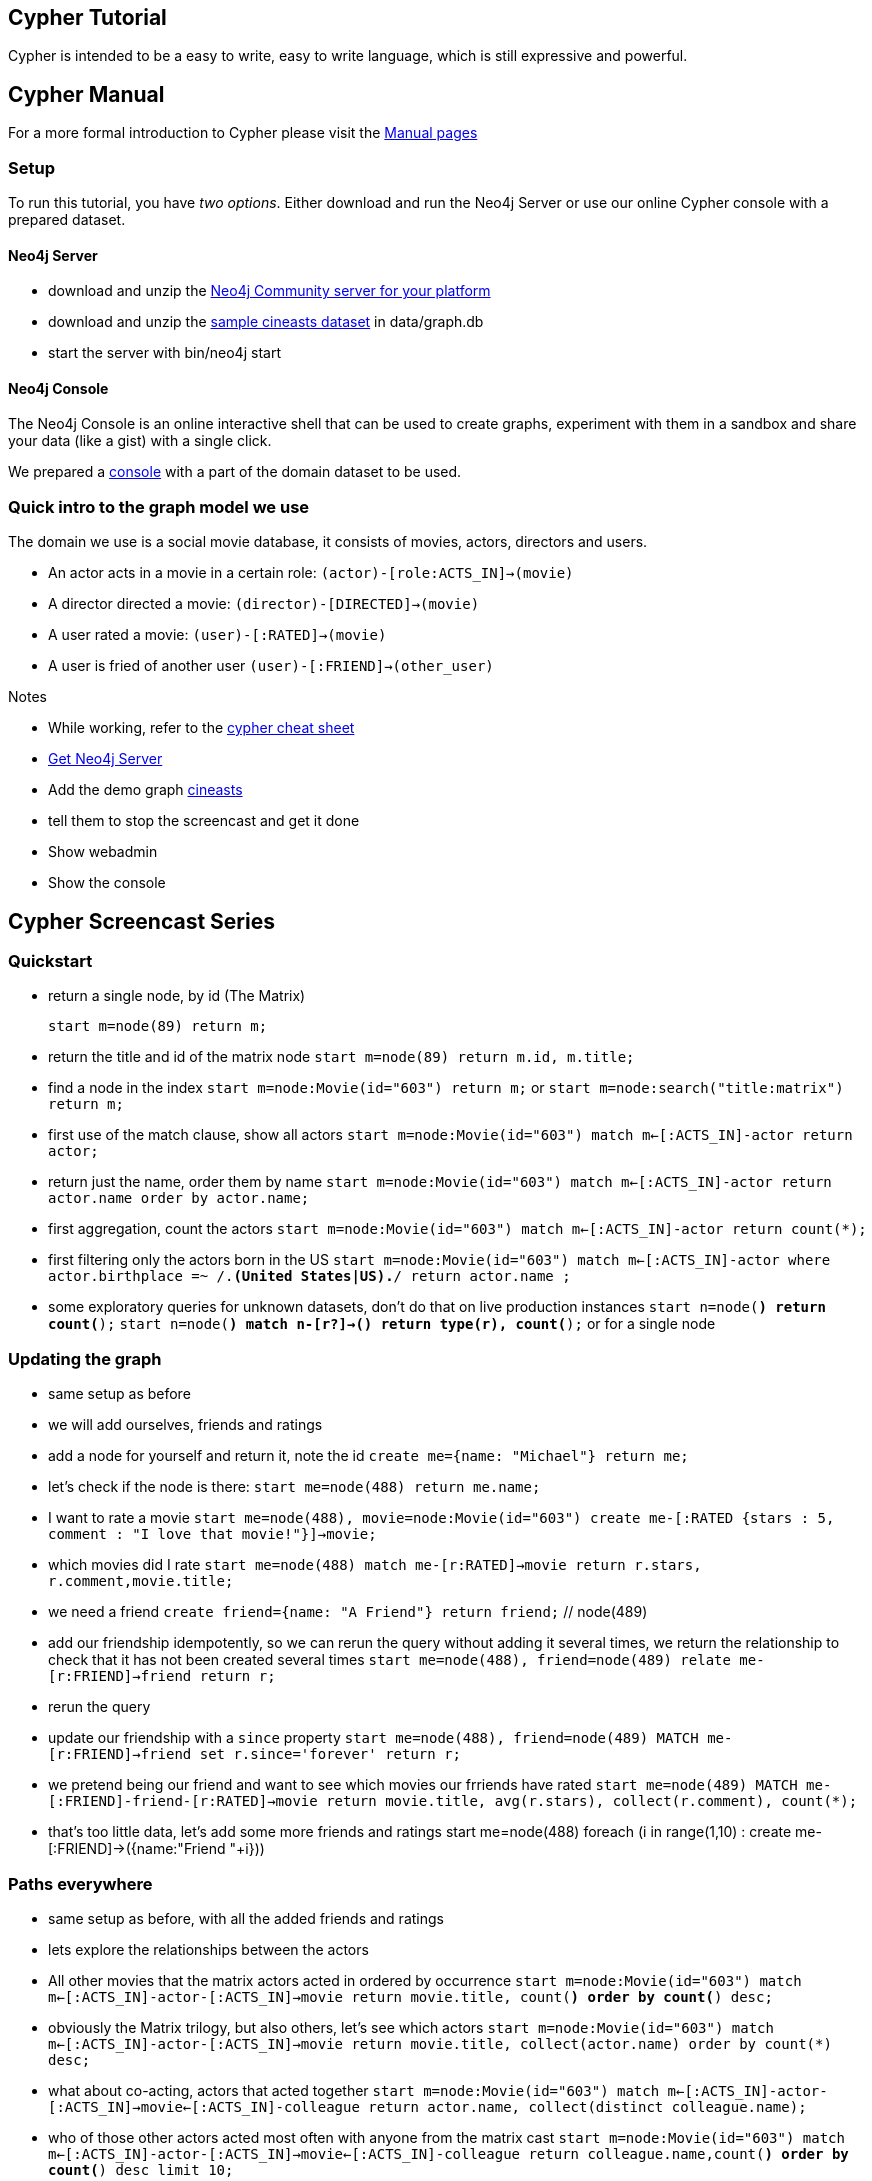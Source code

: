 [[tutorials-cypher-domain]]

== Cypher Tutorial ==

Cypher is intended to be a easy to write, easy to write language, which is still expressive
and powerful.

== Cypher Manual ==

For a more formal introduction to Cypher please visit the  link:cypher-manual.html[Manual pages]


=== Setup ===
To run this tutorial, you have _two options_. Either download and run the Neo4j Server or use our online Cypher console with a prepared dataset.

////
create statement for the console
////

==== Neo4j Server ====
* download and unzip the http://neo4j.org/download[Neo4j Community server for your platform] 
* download and unzip the http://example-data.neo4j.org[sample cineasts dataset] in +data/graph.db+
* start the server with +bin/neo4j start+

==== Neo4j Console ====

The Neo4j Console is an online interactive shell that can be used to create graphs, experiment with them in a sandbox and share your data (like a gist) with a single click.

We prepared a http://console.neo4j.org[console] with a part of the domain dataset to be used.

=== Quick intro to the graph model we use

The domain we use is a social movie database, it consists of movies, actors, directors and users. 

* An actor acts in a movie in a certain role: `(actor)-[role:ACTS_IN]->(movie)`
* A director directed a movie: `(director)-[DIRECTED]->(movie)`
* A user rated a movie: `(user)-[:RATED]->(movie)`
* A user is fried of another user `(user)-[:FRIEND]->(other_user)`


////
* Use cypher in different languages (gists)
* References (cheat-sheet, manual, screencast)
////


.Notes
****
* While working, refer to the http://neo4j.org/resources/cypher[cypher cheat sheet]
* http://neo4j.org/download[Get Neo4j Server] 
* Add the demo graph http://example-data.neo4j.org[cineasts]
* tell them to stop the screencast and get it done
* Show webadmin 
* Show the console
****

////
I want to make this part of the documentation, generated by tests
then I want to make this into a slide deck (with deck.js) which is used in the screencast

Setup a neo4j console link and also a heroku instance with the dataset
Can we add a "deploy to heroku" link for the example datasets? or a show in Neo4j console
////

== Cypher Screencast Series

////
5 Installations each 5-8 minutes

# Quickstart (can we reuse Alistairs screencast?)

* Refer to the cypher cheat sheet
* Get Neo4j Server http://neo4j.org/download
* Add the demo graph (cineasts) http://example-data.neo4j.org 
* tell them to stop the screencast and get it done
* Show webadmin 
* Show the console
////

=== Quickstart

* return a single node, by id  (The Matrix) 
[source, cypher]
start m=node(89) return m;

* return the title and id of the matrix node `start m=node(89) return m.id, m.title;`
* find a node in the index `start m=node:Movie(id="603") return m;` or `start m=node:search("title:matrix") return m;`
* first use of the match clause, show all actors
  `start m=node:Movie(id="603") match m<-[:ACTS_IN]-actor return actor;`
* return just the name, order them by name
  `start m=node:Movie(id="603") 
   match m<-[:ACTS_IN]-actor 
   return actor.name 
order by actor.name;`
* first aggregation, count the actors
  `start m=node:Movie(id="603") 
   match m<-[:ACTS_IN]-actor 
   return count(*);`
* first filtering only the actors born in the US 
  `start m=node:Movie(id="603") 
   match m<-[:ACTS_IN]-actor 
   where actor.birthplace =~ /.*(United States|US).*/ 
   return actor.name ;`

* some exploratory queries for unknown datasets, don't do that on live production instances
  `start n=node(*) return count(*);`
  `start n=node(*) match n-[r?]->() return type(r), count(*);` or for a single node

=== Updating the graph

* same setup as before
* we will add ourselves, friends and ratings
* add a node for yourself and return it, note the id `create me={name: "Michael"} return me;`
* let's check if the node is there: `start me=node(488) return me.name;`
* I want to rate a movie `start me=node(488), movie=node:Movie(id="603") create me-[:RATED {stars : 5, comment : "I love that movie!"}]->movie;`
* which movies did I rate `start me=node(488) match me-[r:RATED]->movie return r.stars, r.comment,movie.title;`
* we need a friend `create friend={name: "A Friend"} return friend;` // node(489)
* add our friendship idempotently, so we can rerun the query without adding it several times, we return the relationship to check that it has not been created several times
`start me=node(488), friend=node(489) relate me-[r:FRIEND]->friend return r;`
* rerun the query
* update our friendship with a `since` property
`start me=node(488), friend=node(489) MATCH me-[r:FRIEND]->friend set r.since='forever' return r;`
* we pretend being our friend and want to see which movies our frriends have rated
`start me=node(489) MATCH me-[:FRIEND]-friend-[r:RATED]->movie return movie.title, avg(r.stars), collect(r.comment), count(*);`
* that's too little data, let's add some more friends and ratings
start me=node(488)
foreach (i in range(1,10) : create me-[:FRIEND]->({name:"Friend "+i}))

=== Paths everywhere
* same setup as before, with all the added friends and ratings
* lets explore the relationships between the actors
* All other movies that the matrix actors acted in ordered by occurrence
`start m=node:Movie(id="603") match m<-[:ACTS_IN]-actor-[:ACTS_IN]->movie return movie.title, count(*) order by count(*) desc;`

* obviously the Matrix trilogy, but also others, let's see which actors
`start m=node:Movie(id="603") match m<-[:ACTS_IN]-actor-[:ACTS_IN]->movie return movie.title, collect(actor.name) order by count(*) desc;`
* what about co-acting, actors that acted together
`start m=node:Movie(id="603") match m<-[:ACTS_IN]-actor-[:ACTS_IN]->movie<-[:ACTS_IN]-colleague return actor.name, collect(distinct colleague.name);`
* who of those other actors acted most often with anyone from the matrix cast
`start m=node:Movie(id="603") match m<-[:ACTS_IN]-actor-[:ACTS_IN]->movie<-[:ACTS_IN]-colleague return colleague.name,count(*) order by count(*) desc limit 10;`
* starting with paths, a path is a sequence of nodes and relationships from a start node to an end nod
* we know that Trinity loves Neo, but how many paths exist between their actors; we limit the path length and the query as it exhaustively searches the graph otherwise
`start neo=node:Person(id="6384"),trinity=node:Person(id="530") match p = neo-[:ACTS_IN*0..5]-trinity return p, length(p) limit 10;`
* that's a lot of data, we just want to look at the names and titles of the nods of this path
`start neo=node:Person(id="6384"),trinity=node:Person(id="530") match p = neo-[:ACTS_IN*0..5]-trinity return extract(n in nodes(p) : coalesce(n.title?,n.name?)), length(p) order by length(p) limit 10 ;`
* let's explore connections between more people, we chose an actor who has only a few connections to the team, Sean Bean (Boromir, Eddard Stark) is a good candiate (id 467)
`start m=node:Movie(id="603"),sean=node(467) match m<-[:ACTS_IN]-actor,p  return colleague.name,count(*) order by count(*) desc limit 10;

////
Integration:
Use the Neo4j Console for exploration, sharing and testing
Deploy an instance of the graph to heroku, create the ruby forwarding app, and upload the dataset
Use the JDBC driver for integration with existing tools
////

The interactive explorative console will help you throughout this course:

++++
<iframe width="560" height="315" src="http://console.neo4j.org" frameborder="0" allowfullscreen></iframe>
++++

== Related Links ==

* http://neo4j.org/resources/cypher[Cypher Cheat Sheet]
* http://console.neo4j.org[Neo4j Cypher Console] - Sandbox, Gist &amp; Repl
* http://http://docs.neo4j.org/chunked/snapshot/cypher-query-language.html[Cypher Manual]
* http://docs.neo4j.org/chunked/snapshot/data-modeling-examples.html[Data Modeling examples]

* http://blog.neo4j.org/2012/09/cypher-webinar-follow-up.html[Cypher Webinar]
* http://ahalmeida.com/2011/09/06/how-neo4j-uses-scalas-parser-combinator-cyphers-internals-part-1/[Presentations on Cypher Internals by Adriano Almeida]
* http://maxdemarzi.com/tag/cypher-2/[Cypher related blogs] by Max De Marzi
* http://www.markhneedham.com/blog/category/neo4j/[Mark Needhams blog series]

* https://gist.github.com/3529999">[How to use Cypher from other programming languages] (Gist)
* http://blog.neo4j.org/2012/06/wanted-your-help-in-testing-neo4j-jdbc.html[Neo4j Cypher JDBC Driver]
* http://blog.neo4j.org/2012/08/at-conference-need-dataset-neo4j-at.html[Conference Session Datast from NOSQL-NOW]
* http://github.com/jexp/class-graph[Class-Graph: Using Neo4j to analyze software quality]
* http://example-data.neo4j.org[Example datasets] to unzip in your server +data/graph.db+ directory
* http://de.slideshare.net/jexp/geekout-publish[Cypher internals presentation] http://player.vimeo.com/video/45318365[Video]

== Related Presentations ==

++++
<iframe src="http://de.slideshare.net/slideshow/embed_code/14133863" width="427" height="356" frameborder="0" marginwidth="0" marginheight="0" scrolling="no" style="border:1px solid #CCC;border-width:1px 1px 0;margin-bottom:5px" allowfullscreen> </iframe>
++++

== Related Videos ==
=== Intro to Cypher ===
++++
<iframe title="Neo4j Videography Video Player" width="640" height="360" src="http://video.neo4j.org/player/ybMbf" frameborder="0" webkitallowfullscreen mozallowfullscreen allowfullscreen></iframe>
++++

